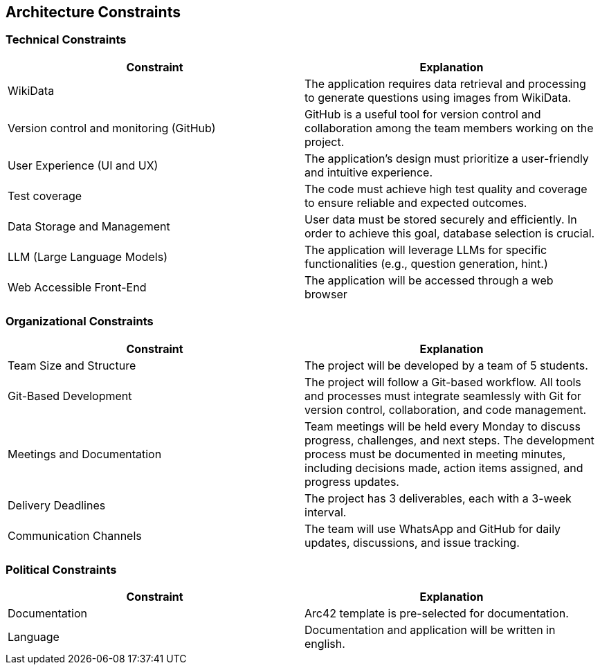 ifndef::imagesdir[:imagesdir: ../images]

[[section-architecture-constraints]]
== Architecture Constraints


ifdef::arc42help[]
[role="arc42help"]
****
.Contents
Any requirement that constraints software architects in their freedom of design and implementation decisions or decision about the development process. These constraints sometimes go beyond individual systems and are valid for whole organizations and companies.

.Motivation
Architects should know exactly where they are free in their design decisions and where they must adhere to constraints.
Constraints must always be dealt with; they may be negotiable, though.

.Form
Simple tables of constraints with explanations.
If needed you can subdivide them into
technical constraints, organizational and political constraints and
conventions (e.g. programming or versioning guidelines, documentation or naming conventions)


.Further Information

See https://docs.arc42.org/section-2/[Architecture Constraints] in the arc42 documentation.

****
endif::arc42help[]

=== Technical Constraints

[options="header"]
|===
| Constraint                              | Explanation
| WikiData                                | The application requires data retrieval and processing to generate questions using images from WikiData.
| Version control and monitoring (GitHub) | GitHub is a useful tool for version control and collaboration among the team members working on the project.
| User Experience (UI and UX)             | The application's design must prioritize a user-friendly and intuitive experience.
| Test coverage                           | The code must achieve high test quality and coverage to ensure reliable and expected outcomes.
| Data Storage and Management             | User data must be stored securely and efficiently. In order to achieve this goal, database selection is crucial.
| LLM (Large Language Models)             | The application will leverage LLMs for specific functionalities (e.g., question generation, hint.)
| Web Accessible Front-End    | 	The application will be accessed through a web browser
|===

=== Organizational Constraints

[options="header"]
|===
| Constraint                 | Explanation
| Team Size and Structure    | The project will be developed by a team of 5 students.
| Git-Based Development      | The project will follow a Git-based workflow. All tools and processes must integrate seamlessly with Git for version control, collaboration, and code management.
| Meetings and Documentation | Team meetings will be held every Monday to discuss progress, challenges, and next steps. The development process must be documented in meeting minutes, including decisions made, action items assigned, and progress updates.
| Delivery Deadlines         | The project has 3 deliverables, each with a 3-week interval.
| Communication Channels     | The team will use WhatsApp and GitHub for daily updates, discussions, and issue tracking.
|===

=== Political Constraints

[options="header"]
|===
| Constraint    | Explanation
| Documentation | Arc42 template is pre-selected for documentation.
| Language      | Documentation and application will be written in english.
|===